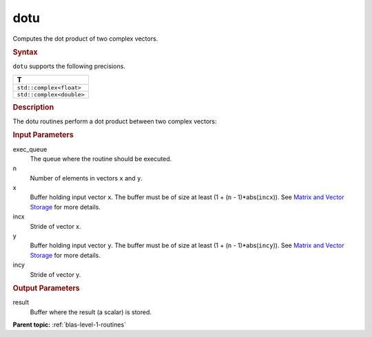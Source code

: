 .. _dotu:

dotu
====


.. container::


   Computes the dot product of two complex vectors.


   .. container:: section
      :name: GUID-27A695AE-7ED5-4CFF-9783-0E50D111BED2


      .. rubric:: Syntax
         :name: syntax
         :class: sectiontitle


      .. cpp:function::  void dotu(queue &exec_queue, std::int64_t n,      buffer<T,1> &x, std::int64_t incx, buffer<T,1> &y, std::int64_t      incy, buffer<T,1> &result)

      ``dotu`` supports the following precisions.


      .. list-table:: 
         :header-rows: 1

         * -  T 
         * -  ``std::complex<float>`` 
         * -  ``std::complex<double>`` 




.. container:: section
   :name: GUID-7E67CFC6-917F-41A3-A664-F99EE4E04E43


   .. rubric:: Description
      :name: description
      :class: sectiontitle


   The dotu routines perform a dot product between two complex vectors:


   |image0|


.. container:: section
   :name: GUID-A615800D-734E-4997-BB91-1C76AEEE9EC2


   .. rubric:: Input Parameters
      :name: input-parameters
      :class: sectiontitle


   exec_queue
      The queue where the routine should be executed.


   n
      Number of elements in vectors ``x`` and ``y``.


   x
      Buffer holding input vector ``x``. The buffer must be of size at
      least (1 + (``n`` - 1)*abs(``incx``)). See `Matrix and Vector
      Storage <../matrix-storage.html>`__ for
      more details.


   incx
      Stride of vector x.


   y
      Buffer holding input vector ``y``. The buffer must be of size at
      least (1 + (``n`` - 1)*abs(``incy``)). See `Matrix and Vector
      Storage <../matrix-storage.html>`__ for
      more details.


   incy
      Stride of vector y.


.. container:: section
   :name: GUID-2B160DEB-ADBB-4044-8078-4B613A0DA4E1


   .. rubric:: Output Parameters
      :name: output-parameters
      :class: sectiontitle


   result
      Buffer where the result (a scalar) is stored.


.. container:: familylinks


   .. container:: parentlink


      **Parent topic:** :ref:`blas-level-1-routines`
      


.. container::


.. |image0| image:: ../equations/GUID-3605ACD9-02D1-46D7-B791-F2F76F0D9ee1.png
   :class: img-middle

